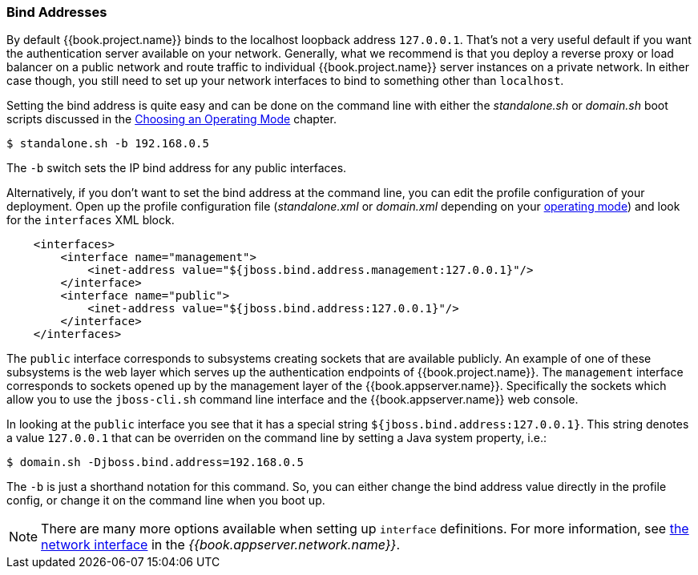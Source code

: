 
[[_bind-address]]

=== Bind Addresses

By default {{book.project.name}} binds to the localhost loopback address `127.0.0.1`.  That's not a very useful default if
you want the authentication server available on your network.  Generally, what we recommend is that you deploy a reverse proxy
or load balancer on a public network and route traffic to individual {{book.project.name}} server instances on a private network.
In either case though, you still need to set up your network interfaces to bind to something other than `localhost`.

Setting the bind address is quite easy and can be done on the command line with either the _standalone.sh_ or
_domain.sh_ boot scripts discussed in the <<fake/../../operating-mode.adoc#_operating-mode, Choosing an Operating Mode>> chapter.

[source]
----
$ standalone.sh -b 192.168.0.5
----

The `-b` switch sets the IP bind address for any public interfaces.

Alternatively, if you don't want to set the bind address at the command line, you can edit the profile configuration of your deployment.
Open up the profile configuration file (_standalone.xml_ or _domain.xml_ depending on your
<<fake/../../operating-mode.adoc#_operating-mode, operating mode>>) and look for the `interfaces` XML block.

[source,xml]
----
    <interfaces>
        <interface name="management">
            <inet-address value="${jboss.bind.address.management:127.0.0.1}"/>
        </interface>
        <interface name="public">
            <inet-address value="${jboss.bind.address:127.0.0.1}"/>
        </interface>
    </interfaces>
----

The `public` interface corresponds to subsystems creating sockets that are available publicly.  An example of one
of these subsystems is the web layer which serves up the authentication endpoints of {{book.project.name}}.  The `management`
interface corresponds to sockets opened up by the management layer of the {{book.appserver.name}}.  Specifically the sockets
which allow you to use the `jboss-cli.sh` command line interface and the {{book.appserver.name}} web console.

In looking at the `public` interface you see that it has a special string `${jboss.bind.address:127.0.0.1}`.  This string
denotes a value `127.0.0.1` that can be overriden on the command line by setting a Java system property, i.e.:

[source]
----
$ domain.sh -Djboss.bind.address=192.168.0.5
----

The `-b` is just a shorthand notation for this command.  So, you can either change the bind address value directly in the profile config, or change it on the command line when
you boot up.

NOTE:  There are many more options available when setting up `interface` definitions. For more information, see link:{{book.appserver.network.link}}[the network interface] in the _{{book.appserver.network.name}}_.
